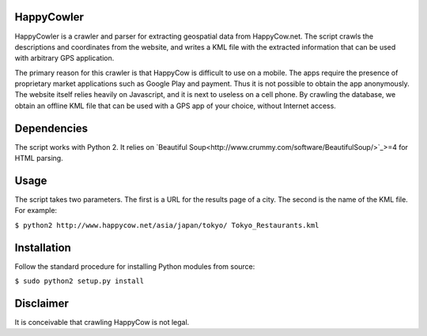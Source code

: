 HappyCowler
==========
HappyCowler is a crawler and parser for extracting geospatial data from HappyCow.net. The script crawls the descriptions and coordinates from the website, and writes a KML file with the extracted information that can be used with arbitrary GPS application.

The primary reason for this crawler is that HappyCow is difficult to use on a mobile. The apps require the presence of proprietary market applications such as Google Play and payment. Thus it is not possible to obtain the app anonymously. The website itself relies heavily on Javascript, and it is next to useless on a cell phone. By crawling the database, we obtain an offline KML file that can be used with a GPS app of your choice, without Internet access.

Dependencies
============
The script works with Python 2. It relies on `Beautiful Soup<http://www.crummy.com/software/BeautifulSoup/>`_>=4 for HTML parsing.

Usage
=====
The script takes two parameters. The first is a URL for the results page of a city. The second is the name of the KML file. For example:

``$ python2 http://www.happycow.net/asia/japan/tokyo/ Tokyo_Restaurants.kml``

Installation
============
Follow the standard procedure for installing Python modules from source:

``$ sudo python2 setup.py install``

Disclaimer
==============
It is conceivable that crawling HappyCow is not legal.
